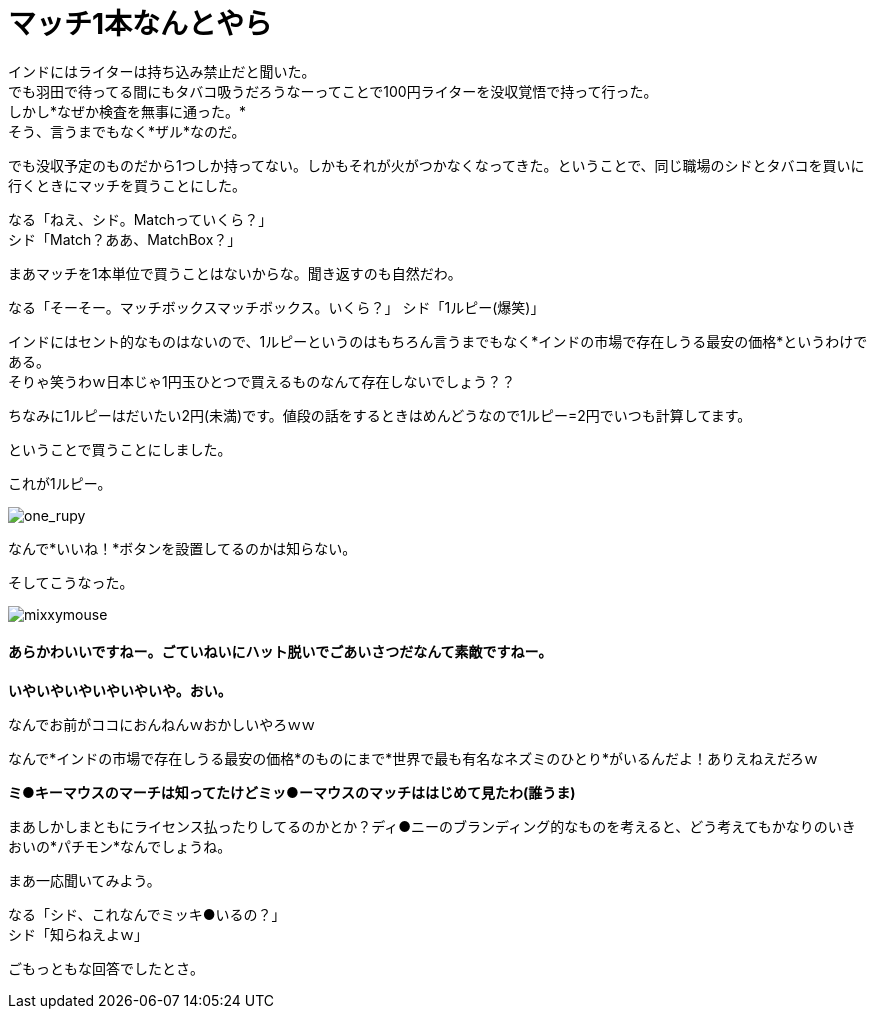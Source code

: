= マッチ1本なんとやら
:published_at: 2015-09-18
:hp-image: https://cloud.githubusercontent.com/assets/8326452/9963508/3943b404-5e49-11e5-8d20-833f009e7a43.jpg
:hp-alt-title: MatchBox

インドにはライターは持ち込み禁止だと聞いた。 +
でも羽田で待ってる間にもタバコ吸うだろうなーってことで100円ライターを没収覚悟で持って行った。 +
しかし*なぜか検査を無事に通った。* +
そう、言うまでもなく*ザル*なのだ。

でも没収予定のものだから1つしか持ってない。しかもそれが火がつかなくなってきた。ということで、同じ職場のシドとタバコを買いに行くときにマッチを買うことにした。 

なる「ねえ、シド。Matchっていくら？」 +
シド「Match？ああ、MatchBox？」 +

まあマッチを1本単位で買うことはないからな。聞き返すのも自然だわ。

なる「そーそー。マッチボックスマッチボックス。いくら？」
シド「1ルピー(爆笑)」

インドにはセント的なものはないので、1ルピーというのはもちろん言うまでもなく*インドの市場で存在しうる最安の価格*というわけである。 +
そりゃ笑うわｗ日本じゃ1円玉ひとつで買えるものなんて存在しないでしょう？？

ちなみに1ルピーはだいたい2円(未満)です。値段の話をするときはめんどうなので1ルピー=2円でいつも計算してます。

ということで買うことにしました。

これが1ルピー。

image::https://cloud.githubusercontent.com/assets/8326452/9963510/3959408a-5e49-11e5-815a-c266187f5c28.jpg[one_rupy]

なんで*いいね！*ボタンを設置してるのかは知らない。
 



そしてこうなった。

image::https://cloud.githubusercontent.com/assets/8326452/9963509/39575766-5e49-11e5-965d-6ade4ec9fac8.jpg[mixxymouse]

==== あらかわいいですねー。ごていねいにハット脱いでごあいさつだなんて素敵ですねー。


*いやいやいやいやいやいや。おい。*

なんでお前がココにおんねんｗおかしいやろｗｗ

なんで*インドの市場で存在しうる最安の価格*のものにまで*世界で最も有名なネズミのひとり*がいるんだよ！ありえねえだろｗ

*ミ●キーマウスのマーチは知ってたけどミッ●ーマウスのマッチははじめて見たわ(誰うま)*

まあしかしまともにライセンス払ったりしてるのかとか？ディ●ニーのブランディング的なものを考えると、どう考えてもかなりのいきおいの*パチモン*なんでしょうね。

まあ一応聞いてみよう。

なる「シド、これなんでミッキ●いるの？」 +
シド「知らねえよｗ」

ごもっともな回答でしたとさ。

:hp-tags: india, lifestyle, disney, cigarette